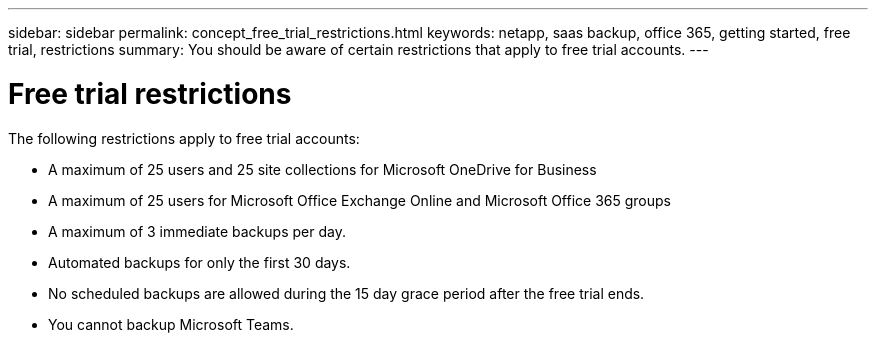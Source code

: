 ---
sidebar: sidebar
permalink: concept_free_trial_restrictions.html
keywords: netapp, saas backup, office 365, getting started, free trial, restrictions
summary: You should be aware of certain restrictions that apply to free trial accounts.
---

= Free trial restrictions
:toc: macro
:toclevels: 1
:hardbreaks:
:nofooter:
:icons: font
:linkattrs:
:imagesdir: ./media/

[.lead]
The following restrictions apply to free trial accounts:

* A maximum of 25 users and 25 site collections for Microsoft OneDrive for Business
* A maximum of 25 users for Microsoft Office Exchange Online and Microsoft Office 365 groups
* A maximum of 3 immediate backups per day.
* Automated backups for only the first 30 days.
* No scheduled backups are allowed during the 15 day grace period after the free trial ends.
* You cannot backup Microsoft Teams.
